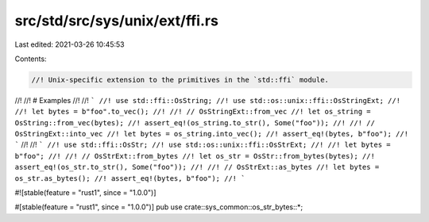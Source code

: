 src/std/src/sys/unix/ext/ffi.rs
===============================

Last edited: 2021-03-26 10:45:53

Contents:

.. code-block:: rs

    //! Unix-specific extension to the primitives in the `std::ffi` module.
//!
//! # Examples
//!
//! ```
//! use std::ffi::OsString;
//! use std::os::unix::ffi::OsStringExt;
//!
//! let bytes = b"foo".to_vec();
//!
//! // OsStringExt::from_vec
//! let os_string = OsString::from_vec(bytes);
//! assert_eq!(os_string.to_str(), Some("foo"));
//!
//! // OsStringExt::into_vec
//! let bytes = os_string.into_vec();
//! assert_eq!(bytes, b"foo");
//! ```
//!
//! ```
//! use std::ffi::OsStr;
//! use std::os::unix::ffi::OsStrExt;
//!
//! let bytes = b"foo";
//!
//! // OsStrExt::from_bytes
//! let os_str = OsStr::from_bytes(bytes);
//! assert_eq!(os_str.to_str(), Some("foo"));
//!
//! // OsStrExt::as_bytes
//! let bytes = os_str.as_bytes();
//! assert_eq!(bytes, b"foo");
//! ```

#![stable(feature = "rust1", since = "1.0.0")]

#[stable(feature = "rust1", since = "1.0.0")]
pub use crate::sys_common::os_str_bytes::*;


